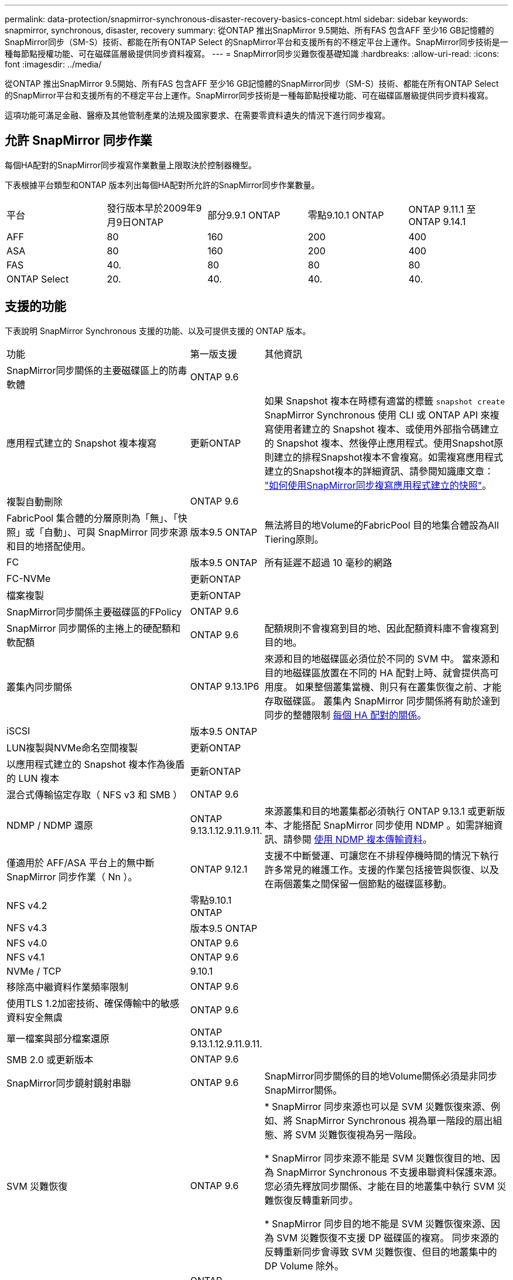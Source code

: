 ---
permalink: data-protection/snapmirror-synchronous-disaster-recovery-basics-concept.html 
sidebar: sidebar 
keywords: snapmirror, synchronous, disaster, recovery 
summary: 從ONTAP 推出SnapMirror 9.5開始、所有FAS 包含AFF 至少16 GB記憶體的SnapMirror同步（SM-S）技術、都能在所有ONTAP Select 的SnapMirror平台和支援所有的不穩定平台上運作。SnapMirror同步技術是一種每節點授權功能、可在磁碟區層級提供同步資料複寫。 
---
= SnapMirror同步災難恢復基礎知識
:hardbreaks:
:allow-uri-read: 
:icons: font
:imagesdir: ../media/


[role="lead"]
從ONTAP 推出SnapMirror 9.5開始、所有FAS 包含AFF 至少16 GB記憶體的SnapMirror同步（SM-S）技術、都能在所有ONTAP Select 的SnapMirror平台和支援所有的不穩定平台上運作。SnapMirror同步技術是一種每節點授權功能、可在磁碟區層級提供同步資料複寫。

這項功能可滿足金融、醫療及其他管制產業的法規及國家要求、在需要零資料遺失的情況下進行同步複寫。



== 允許 SnapMirror 同步作業

每個HA配對的SnapMirror同步複寫作業數量上限取決於控制器機型。

下表根據平台類型和ONTAP 版本列出每個HA配對所允許的SnapMirror同步作業數量。

|===


| 平台 | 發行版本早於2009年9月9日ONTAP | 部分9.9.1 ONTAP | 零點9.10.1 ONTAP | ONTAP 9.11.1 至 ONTAP 9.14.1 


 a| 
AFF
 a| 
80
 a| 
160
 a| 
200
 a| 
400



 a| 
ASA
 a| 
80
 a| 
160
 a| 
200
 a| 
400



 a| 
FAS
 a| 
40.
 a| 
80
 a| 
80
 a| 
80



 a| 
ONTAP Select
 a| 
20.
 a| 
40.
 a| 
40.
 a| 
40.

|===


== 支援的功能

下表說明 SnapMirror Synchronous 支援的功能、以及可提供支援的 ONTAP 版本。

[cols="3,1,4"]
|===


| 功能 | 第一版支援 | 其他資訊 


| SnapMirror同步關係的主要磁碟區上的防毒軟體 | ONTAP 9.6 |  


| 應用程式建立的 Snapshot 複本複寫 | 更新ONTAP | 如果 Snapshot 複本在時標有適當的標籤 `snapshot create` SnapMirror Synchronous 使用 CLI 或 ONTAP API 來複寫使用者建立的 Snapshot 複本、或使用外部指令碼建立的 Snapshot 複本、然後停止應用程式。使用Snapshot原則建立的排程Snapshot複本不會複寫。如需複寫應用程式建立的Snapshot複本的詳細資訊、請參閱知識庫文章： link:https://kb.netapp.com/Advice_and_Troubleshooting/Data_Protection_and_Security/SnapMirror/How_to_replicate_application_created_snapshots_with_SnapMirror_Synchronous["如何使用SnapMirror同步複寫應用程式建立的快照"^]。 


| 複製自動刪除 | ONTAP 9.6 |  


| FabricPool 集合體的分層原則為「無」、「快照」或「自動」、可與 SnapMirror 同步來源和目的地搭配使用。 | 版本9.5 ONTAP | 無法將目的地Volume的FabricPool 目的地集合體設為All Tiering原則。 


| FC | 版本9.5 ONTAP | 所有延遲不超過 10 毫秒的網路 


| FC-NVMe | 更新ONTAP |  


| 檔案複製 | 更新ONTAP |  


| SnapMirror同步關係主要磁碟區的FPolicy | ONTAP 9.6 |  


| SnapMirror 同步關係的主捲上的硬配額和軟配額 | ONTAP 9.6 | 配額規則不會複寫到目的地、因此配額資料庫不會複寫到目的地。 


| 叢集內同步關係 | ONTAP 9.13.1P6 | 來源和目的地磁碟區必須位於不同的 SVM 中。
當來源和目的地磁碟區放置在不同的 HA 配對上時、就會提供高可用度。
如果整個叢集當機、則只有在叢集恢復之前、才能存取磁碟區。
叢集內 SnapMirror 同步關係將有助於達到同步的整體限制 xref:SnapMirror Synchronous operations allowed[每個 HA 配對的關係]。 


| iSCSI | 版本9.5 ONTAP |  


| LUN複製與NVMe命名空間複製 | 更新ONTAP |  


| 以應用程式建立的 Snapshot 複本作為後盾的 LUN 複本 | 更新ONTAP |  


| 混合式傳輸協定存取（ NFS v3 和 SMB ） | ONTAP 9.6 |  


| NDMP / NDMP 還原 | ONTAP 9.13.1.12.9.11.9.11. | 來源叢集和目的地叢集都必須執行 ONTAP 9.13.1 或更新版本、才能搭配 SnapMirror 同步使用 NDMP 。如需詳細資訊、請參閱 xref:../tape-backup/transfer-data-ndmpcopy-task.html[使用 NDMP 複本傳輸資料]。 


| 僅適用於 AFF/ASA 平台上的無中斷 SnapMirror 同步作業（ Nn ）。 | ONTAP 9.12.1 | 支援不中斷營運、可讓您在不排程停機時間的情況下執行許多常見的維護工作。支援的作業包括接管與恢復、以及在兩個叢集之間保留一個節點的磁碟區移動。 


| NFS v4.2 | 零點9.10.1 ONTAP |  


| NFS v4.3 | 版本9.5 ONTAP |  


| NFS v4.0 | ONTAP 9.6 |  


| NFS v4.1 | ONTAP 9.6 |  


| NVMe / TCP | 9.10.1 |  


| 移除高中繼資料作業頻率限制 | ONTAP 9.6 |  


| 使用TLS 1.2加密技術、確保傳輸中的敏感資料安全無虞 | ONTAP 9.6 |  


| 單一檔案與部分檔案還原 | ONTAP 9.13.1.12.9.11.9.11. |  


| SMB 2.0 或更新版本 | ONTAP 9.6 |  


| SnapMirror同步鏡射鏡射串聯 | ONTAP 9.6 | SnapMirror同步關係的目的地Volume關係必須是非同步SnapMirror關係。 


| SVM 災難恢復 | ONTAP 9.6 | * SnapMirror 同步來源也可以是 SVM 災難恢復來源、例如、將 SnapMirror Synchronous 視為單一階段的扇出組態、將 SVM 災難恢復視為另一階段。

* SnapMirror 同步來源不能是 SVM 災難恢復目的地、因為 SnapMirror Synchronous 不支援串聯資料保護來源。
您必須先釋放同步關係、才能在目的地叢集中執行 SVM 災難恢復反轉重新同步。

* SnapMirror 同步目的地不能是 SVM 災難恢復來源、因為 SVM 災難恢復不支援 DP 磁碟區的複寫。
同步來源的反轉重新同步會導致 SVM 災難恢復、但目的地叢集中的 DP Volume 除外。 


| 磁帶型還原至來源磁碟區 | ONTAP 9.13.1.12.9.11.9.11. |  


| NAS的來源與目的地磁碟區之間的時間戳記同位元 | ONTAP 9.6 | 如果您已從ONTAP 還原9.5升級ONTAP 為還原9.6、則時間戳記只會複寫到來源Volume中的任何新檔案和修改的檔案。來源Volume中現有檔案的時間戳記不會同步。 
|===


== 不支援的功能

下列功能不支援同步SnapMirror關係：

* 一致性群組
* DP_最佳化（DPO）系統
* 資料量FlexGroup
* 資料量FlexCache
* 全域節流
* 在連出組態中、只有一種關係可以是SnapMirror同步關係；來源磁碟區的所有其他關係必須是非同步SnapMirror關係。
* LUN 搬移
* 內部組態MetroCluster
* 混合式SAN與NVMe存取
LUN和NVMe命名空間不支援在同一個磁碟區或SVM上。
* SnapCenter
* 資料量SnapLock
* 可防竄改的Snapshot複本
* 在目的地磁碟區上使用dump和SMtape進行磁帶備份或還原
* 來源磁碟區的處理量層（QoS下限）
* Volume SnapRestore
* VVOL




== 操作模式

SnapMirror Synchronous有兩種作業模式、分別取決於所使用的SnapMirror原則類型：

* *同步模式*
在同步模式中、應用程式 I/O 作業會平行傳送至主要和次要
儲存系統：如果由於任何原因而未完成對二線儲存設備的寫入、則允許應用程式繼續寫入一線儲存設備。當錯誤情況得到修正時、SnapMirror同步技術會自動與二線儲存設備重新同步、並以同步模式從一線儲存設備恢復複寫至二線儲存設備。
在同步模式中、RPO=0和RTO非常低、直到發生二線複寫故障、導致RPO和RTO無法確定、但等於修復導致二線複寫失敗並完成重新同步的問題所需時間。
* * StrictSync模式*
SnapMirror Synchronous可選擇性地在StrictSync模式中運作。如果由於任何原因未完成對二線儲存設備的寫入、應用程式I/O就會失敗、因此可確保一線與二線儲存設備完全相同。只有在 SnapMirror 關係恢復後、應用程式對主要的 I/O 才會恢復 `InSync` 狀態。如果主儲存設備故障、則可在容錯移轉後、在二線儲存設備上恢復應用程式I/O、而不會遺失資料。
在StrictSync模式中、RPO永遠為零、RTO極低。




== 關係狀態

SnapMirror 同步關係的狀態始終在中 `InSync` 正常作業期間的狀態。如果 SnapMirror 傳輸因任何原因而失敗、則目的地不會與來源同步、因此可前往 `OutofSync` 狀態。

對於 SnapMirror 同步關係、系統會自動檢查關係狀態  `InSync` 或 `OutofSync`）固定時間間隔。如果關係狀態為 `OutofSync`、 ONTAP 會自動觸發自動重新同步程序、將關係恢復至 `InSync` 狀態。只有在傳輸因任何作業（例如來源或目的地的非計畫性儲存容錯移轉或網路中斷）而失敗時、才會觸發自動重新同步。使用者啟動的作業、例如 `snapmirror quiesce` 和 `snapmirror break` 請勿觸發自動重新同步。

如果關係狀態變為 `OutofSync` 對於在 StrictSync 模式下的 SnapMirror 同步關係、會停止對主要 Volume 的所有 I/O 作業。。 `OutofSync` 同步模式中的 SnapMirror 同步關係狀態不會中斷主要磁碟區的主要和 I/O 作業。

.相關資訊
http://www.netapp.com/us/media/tr-4733.pdf["NetApp 技術報告 4733 ： SnapMirror 同步組態與最佳實務做法"^]
